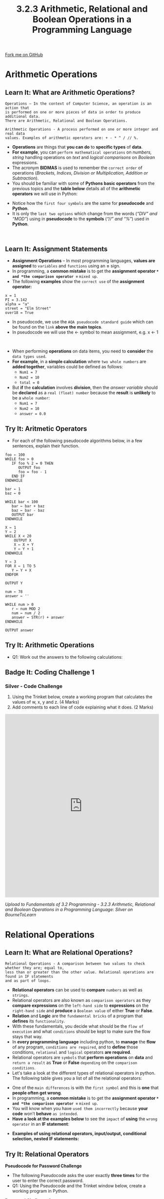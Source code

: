 #+STARTUP:indent
#+HTML_HEAD: <link rel="stylesheet" type="text/css" href="css/styles.css"/>
#+HTML_HEAD_EXTRA: <link href='http://fonts.googleapis.com/css?family=Ubuntu+Mono|Ubuntu' rel='stylesheet' type='text/css'>
#+OPTIONS: f:nil author:nil num:1 creator:nil timestamp:nil 
#+TITLE: 3.2.3 Arithmetic, Relational and Boolean Operations in a Programming Language
#+AUTHOR: Stephen Fone

#+BEGIN_HTML
<div class=ribbon>
<a href="https://github.com/">Fork me on GitHub</a>
</div>
#+END_HTML

* COMMENT Use as a template
:PROPERTIES:
:HTML_CONTAINER_CLASS: activity
:END:
** Learn It
:PROPERTIES:
:HTML_CONTAINER_CLASS: learn
:END:

** Research It
:PROPERTIES:
:HTML_CONTAINER_CLASS: research
:END:

** Design It
:PROPERTIES:
:HTML_CONTAINER_CLASS: design
:END:

** Build It
:PROPERTIES:
:HTML_CONTAINER_CLASS: build
:END:

** Test It
:PROPERTIES:
:HTML_CONTAINER_CLASS: test
:END:

** Run It
:PROPERTIES:
:HTML_CONTAINER_CLASS: run
:END:

** Document It
:PROPERTIES:
:HTML_CONTAINER_CLASS: document
:END:

** Code It
:PROPERTIES:
:HTML_CONTAINER_CLASS: code
:END:

** Program It
:PROPERTIES:
:HTML_CONTAINER_CLASS: program
:END:

** Try It
:PROPERTIES:
:HTML_CONTAINER_CLASS: try
:END:

** Badge It
:PROPERTIES:
:HTML_CONTAINER_CLASS: badge
:END:

** Save It
:PROPERTIES:
:HTML_CONTAINER_CLASS: save
:END:

* Arithmetic Operations
:PROPERTIES:
:HTML_CONTAINER_CLASS: activity
:END:
[[file:img/Arithmetic_Operators2.png]]
** Learn It: What are Arithmetic Operations?
:PROPERTIES:
:HTML_CONTAINER_CLASS: learn
:END:
#+BEGIN_SRC
Operations – In the context of Computer Science, an operation is an action that
is performed on one or more pieces of data in order to produce additional data.
There are Arithmetic, Relational and Boolean Operations.
#+END_SRC
#+BEGIN_SRC
Arithmetic Operations - A process performed on one or more integer and real data
values. Examples of arithmetic operators are: + - * ^ / // %.
#+END_SRC
- *Operations* are things that *you can do* to *specific types* of *data*.
- *For example*, you can =perform mathematical operations= on /numbers, string/ handling operations on /text/ and /logical comparisons/ on /Boolean/ expressions.
- The acronym *BIDMAS* is used to remember the =correct order= of operations (/Brackets, Indices, Division or Multiplication, Addition or Subtraction/).
- You should be familiar with some of *Pythons basic operators* from the previous topics and the *table below* details all of the *arithmetic operators* we will use in Python:
[[file:img/Arithmetic_Operators_Table.png]]
- Notice how the =first four symbols= are the same for *pseudocode* and *Python*.
- It is only the =last two options= which change from the words (/“DIV” and “MOD”/) using in *pseudocode* to the *symbols* (/“//” and “%”/) used in *Python*. 
#+BEGIN_HTML
<br>
#+END_HTML
** Learn It: Assignment Statements
:PROPERTIES:
:HTML_CONTAINER_CLASS: learn
:END:
- *Assignment Operations* – In most programming languages, *values are assigned* to =variables= and =functions= using an *=* sign.
- In programming, a *common mistake* is to get the *assignment operator =* and *the comparison operator ==* =mixed up=.
- The following *examples* show the =correct use= of the *assignment operator:*
#+BEGIN_SRC
x = 1
PI = 3.142
alpha = "a"
street = "Elm Street"
over18 = True
#+END_SRC
- In pseudocode, we use the =AQA pseudocode standard guide= which can be found on the =link= *above the main topics*.
- In pseudocode we will use the ← symbol to mean assignment, e.g. x ← 1
#+BEGIN_HTML
<br>
#+END_HTML
- When performing *operations* on data items, you need to *consider* the =data types used=.
- *For example*, in a *simple calculation* where =two whole numbers= are *added together*, variables could be defined as follows:
  - =Num1 = 7=
  - =Num2 = 10=
  - =total = 0= 
- But *if* the *calculation* involves *division*, then the /answer variable/ should be *declared* as a =real (float) number= because the *result* is *unlikely* to be a =whole number=:
  - =Num1 = 7=
  - =Num2 = 10=
  - =answer = 0.0=
** Try It: Aritmetic Operators
:PROPERTIES:
:HTML_CONTAINER_CLASS: try
:END:
- For each of the following pseudocode algorithms below, in a few sentences, explain their function.
#+begin_src
foo ← 100
WHILE foo > 0
   IF foo % 2 = 0 THEN
      OUTPUT foo
      foo = foo - 1
   END IF
ENDWHILE
#+end_src


#+begin_src
bar ← 1
baz ← 0

WHILE bar < 100
   bar ← bar + baz
   baz ← bar - baz
   OUTPUT bar
ENDWHILE
#+end_src

#+begin_src
X ← 1
Y ← 2
WHILE X < 20
    OUTPUT X
    X ← X + Y
    Y ← Y + 1
ENDWHILE
#+end_src

#+begin_src
Y ← 3
FOR X ← 1 TO 5
   Y ← Y + X
ENDFOR

OUTPUT Y
#+end_src

#+begin_src
num ← 78
answer ← ''

WHILE num > 0
   r ← num MOD 2
   num ← num / 2
   answer ← STR(r) + answer 
ENDWHILE

OUTPUT answer
#+end_src

** Try It: Arithmetic Operations
:PROPERTIES:
:HTML_CONTAINER_CLASS: try
:END:
- Q1: Work out the answers to the following calculations:
[[file:img/Arithmetic_Operations_Calculations.png]]

** Badge It: Coding Challenge 1
:PROPERTIES:
:HTML_CONTAINER_CLASS: badge
:END:
*** Silver - Code Challenge
1. Using the Trinket below, create a working program that calculates the values of w, x, y and z. (4 Marks)
2. Add comments to each line of code explaining what it does. (2 Marks)
#+BEGIN_HTML
<iframe src="https://trinket.io/embed/python/c0d30ec5cd" width="100%" height="600" frameborder="0" marginwidth="0" marginheight="0" allowfullscreen></iframe>
#+END_HTML


/Upload to Fundamentals of 3.2 Programming - 3.2.3 Arithmetic, Relational and Boolean Operations in a Programming Language: Silver on BourneToLearn/

* Relational Operations
:PROPERTIES:
:HTML_CONTAINER_CLASS: activity
:END:
** Learn It: What are Relational Operations?
:PROPERTIES:
:HTML_CONTAINER_CLASS: learn
:END:
#+BEGIN_SRC
Relational Operations - A comparison between two values to check whether they are; equal to,
less than or greater than the other value. Relational operations are found in IF statements
and as part of loops.
#+END_SRC
- *Relational operators* can be used to *compare* =numbers= as well as =strings=.
- Relational operators are also known as =comparison operators= as they *compare expressions* on the =left-hand side= to *expressions* on the =right-hand side= and *produce* a =Boolean value= of either *True* or *False*.
- *Relation* and *Logic* are the =fundamental bricks= of a program that *defines* its =functionality=.
- With these fundamentals, you decide what should be the =flow of execution= and what =conditions= should be kept to make sure the flow stays that way.
- In *every programming language* including python, to *manage* the *flow* of any program, =conditions are required=, and to *define* those conditions, =relational= and =logical= operators *are required*.
- Relational operators are =symbols= that *perform operations* on *data* and =return a result= as *True* or *False* =depending= on the =comparison conditions=.
- Let's take a look at the different types of relational operators in python. The following table gives you a list of all the relational operators:
[[file:img/Relational_Operators_Table.png]]
- One of the =main differences= is with the =first symbol= and this is *one* that *people often get wrong*.
- In programming, a *common mistake* is to get the *assignment operator =* and *the comparison operator ==* =mixed up=.
- You will know when you have =used them incorrectly= because *your code* won’t *behave* =as intended=.
- *Have a look at the examples below* to see the =impact= of *using* the =wrong operator= in an *IF statement*:
[[file:img/Relational_Assign_Compare.png]]
- *Examples of using relational operators, input/output, conditional selection, nested IF statements:*
[[file:img/Relational_Code_Example1.png]]
[[file:img/Relational_Code_Example2.png]]
** Try It: Relational Operators
:PROPERTIES:
:HTML_CONTAINER_CLASS: try
:END:
*Pseudocode for Password Challenge*
- The following Pseudocode asks the user exactly *three times* for the user to enter the correct password.
- Q1: Using the Pseudocode and the Trinket window below, create a working program in Python.
[[file:img/Relational_Password_Task1.png]]
*Password Challenge 1*
#+BEGIN_HTML
<iframe src="https://trinket.io/embed/python/864d3fd4e7" width="100%" height="600" frameborder="0" marginwidth="0" marginheight="0" allowfullscreen></iframe>
#+END_HTML
- Q2: How many times will the loop be performed if the user enters the correct password on the first attempt? 
- Q3: Work out if the following statements are true or false:
[[file:img/Relational_Operators_Try_It.png]]

** Badge It: Coding Challenge 2
:PROPERTIES:
:HTML_CONTAINER_CLASS: badge
:END:
*** Gold - Password Code Challenge
1. Using the Trinket below, rewrite the algorithm given in Password Challenge 1 using a WHILE loop to allow the user up to three attempts to correctly guess the password. (4 Marks)
[[file:img/Relational_Password_Task2.png]]
#+BEGIN_HTML
<iframe src="https://trinket.io/embed/python/c6bad4795f" width="100%" height="600" frameborder="0" marginwidth="0" marginheight="0" allowfullscreen></iframe>
#+END_HTML


/Upload to Fundamentals of 3.2 Programming - 3.2.3 Arithmetic, Relational and Boolean Operations in a Programming Language: Gold on BourneToLearn/

* Boolean Operations
:PROPERTIES:
:HTML_CONTAINER_CLASS: activity
:END:
** Learn It: What are Boolean Operations?
:PROPERTIES:
:HTML_CONTAINER_CLASS: learn
:END:
#+BEGIN_SRC
Boolean Operations - A logic operation can only have one of two possible
outcomes - True or False. A logic operator connects together other logic
operators to produce more complexed logic expressions. NOT, AND, OR are the
most commonly used logic operators.
#+END_SRC
- In computer science, a *Boolean data type* is *any data type* that has either a =True= or =False value=, =Yes= or =No=, or =On= or =Off= (/1 or 0/) value.
- In programming, a Boolean can be =used= with =conditional statements= (/i.e. IF statements/)
- *Boolean operators* can be either =True= or =False=. It makes no sense to =perform mathematical operations= on them or =to compare them= to see
  which is =greater=.
- With =Boolean(logical)operators= we can =create Boolean expressions= by *combining* together *multiple logic gates*.
- Let's take a look at the *different types of boolean operators* in python. The following table gives you a list of the =three main logic operators= we will be using:
[[file:img/Boolean_Operators_Table.png]]
- *AND* will only *return* =True= if =both operands= (/the two Boolean objects you are comparing/) are =True=. *For example:*
[[file:img/AND_Statement.png]]
[[file:img/AND_Result.png]]
- To *understand* the *behaviour* of the =AND logical operator=, you can make use of a =truth table=:
[[file:img/AND_Truth_Table.png]]
- *OR* is =True=, whenever any (/one or more/) =operand is True=. *For example:*
[[file:img/OR_Statement.png]]
[[file:img/OR_Result.png]]
- The =OR logical operator= uses the following =truth table=:
[[file:img/OR_Truth_Table.png]]
- *Notice* that these =also work= with =more than two operands=. *For example:*
[[file:img/AND_OR_Statement.png]]
[[file:img/AND_OR_Result.png]]
- *NOT* will =return= the =opposite= of its =operand=, so if *False* is
  *given* then *True will be returned* and *vice-versa*. *For
  example:*
[[file:img/NOT_Statement.png]]
[[file:img/NOT_Result.png]]
- The =NOT logical operator= uses the following =truth table=:
[[file:img/NOT_Truth_Table.png]]
- The following Python code *combines* =all three types of operators=.
- It *calculates* the *cost* of a *group of adults* and *children* entering a *zoo*.
#+BEGIN_HTML
<iframe src="https://trinket.io/embed/python/da93f68381" width="100%" height="600" frameborder="0" marginwidth="0" marginheight="0" allowfullscreen></iframe>
#+END_HTML
- *Q1:* How much would it cost for two adults and one child?
** Badge It: Coding Challenge 3
:PROPERTIES:
:HTML_CONTAINER_CLASS: badge
:END:
*** Platinum - Zoo Code Challenge
1. Using the Trinket below, add additional lines of code that would allow a concessionary rate. (4 Marks)
2. And add comments to each line of code to explain what function it performs?  (2 Marks)
#+BEGIN_HTML
<iframe src="https://trinket.io/embed/python/da93f68381" width="100%" height="600" frameborder="0" marginwidth="0" marginheight="0" allowfullscreen></iframe>
#+END_HTML

/Upload to Fundamentals of 3.2 Programming - 3.2.3 Arithmetic, Relational and Boolean Operations in a Programming Language: Platinum on BourneToLearn/

** Try It: Coding Challenge
:PROPERTIES:
:HTML_CONTAINER_CLASS: try
:END:
1. Using the Trinket below, write a program which tests someone on the powers of 2 up to 2^12. (6 Marks)
2. And add comments to each line of code to explain what function it performs?  (2 Marks)
#+BEGIN_HTML
<iframe src="https://trinket.io/embed/python/2c94559ada" width="100%" height="600" frameborder="0" marginwidth="0" marginheight="0" allowfullscreen></iframe>
#+END_HTML
